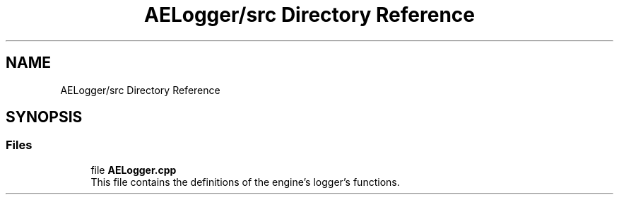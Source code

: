 .TH "AELogger/src Directory Reference" 3 "Fri Jan 12 2024 01:10:12" "Version v0.0.8.5a" "ArtyK's Console Engine" \" -*- nroff -*-
.ad l
.nh
.SH NAME
AELogger/src Directory Reference
.SH SYNOPSIS
.br
.PP
.SS "Files"

.in +1c
.ti -1c
.RI "file \fBAELogger\&.cpp\fP"
.br
.RI "This file contains the definitions of the engine's logger's functions\&. "
.in -1c
